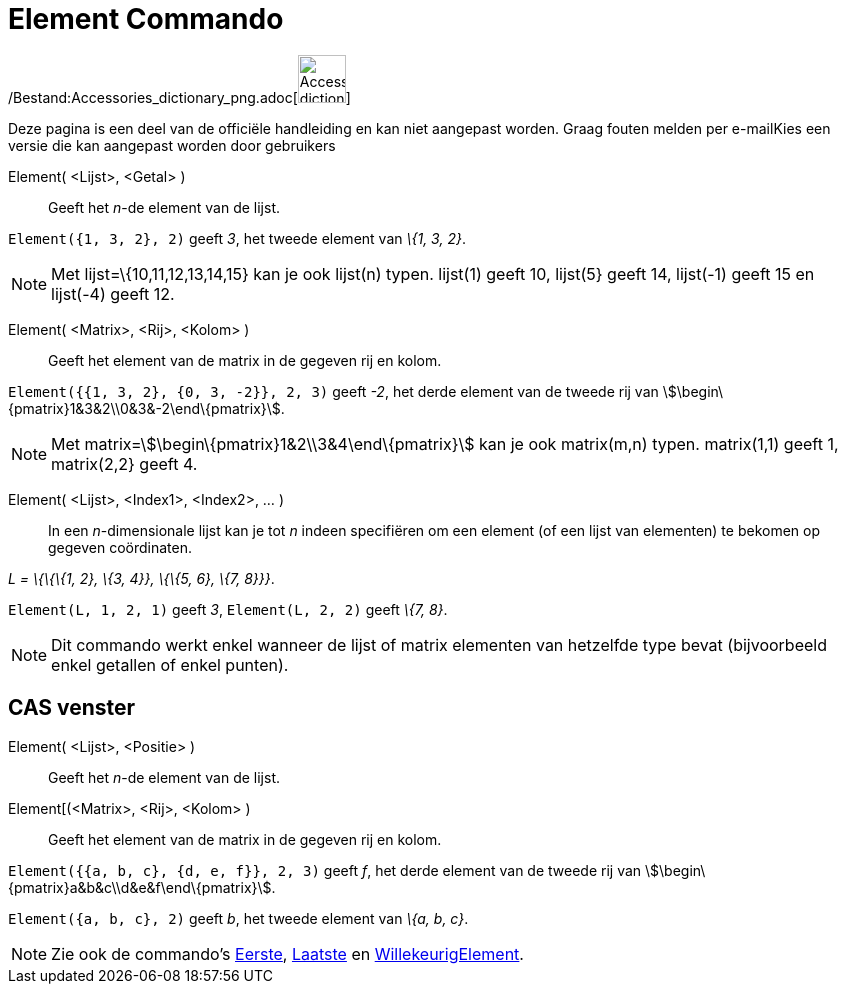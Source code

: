 = Element Commando
:page-en: commands/Element_Command
ifdef::env-github[:imagesdir: /nl/modules/ROOT/assets/images]

/Bestand:Accessories_dictionary_png.adoc[image:48px-Accessories_dictionary.png[Accessories
dictionary.png,width=48,height=48]]

Deze pagina is een deel van de officiële handleiding en kan niet aangepast worden. Graag fouten melden per
e-mail[.mw-selflink .selflink]##Kies een versie die kan aangepast worden door gebruikers##

Element( <Lijst>, <Getal> )::
  Geeft het _n_-de element van de lijst.

[EXAMPLE]
====

`++Element({1, 3, 2}, 2)++` geeft _3_, het tweede element van _\{1, 3, 2}_.

====

[NOTE]
====

Met lijst=\{10,11,12,13,14,15} kan je ook lijst(n) typen. lijst(1) geeft 10, lijst(5} geeft 14, lijst(-1) geeft 15 en
lijst(-4) geeft 12.

====

Element( <Matrix>, <Rij>, <Kolom> )::
  Geeft het element van de matrix in de gegeven rij en kolom.

[EXAMPLE]
====

`++Element({{1, 3, 2}, {0, 3, -2}}, 2, 3)++` geeft _-2_, het derde element van de tweede rij van
stem:[\begin\{pmatrix}1&3&2\\0&3&-2\end\{pmatrix}].

====

[NOTE]
====

Met matrix=stem:[\begin\{pmatrix}1&2\\3&4\end\{pmatrix}] kan je ook matrix(m,n) typen. matrix(1,1) geeft 1, matrix(2,2}
geeft 4.

====

Element( <Lijst>, <Index1>, <Index2>, ... )::
  In een _n_-dimensionale lijst kan je tot _n_ indeen specifiëren om een element (of een lijst van elementen) te bekomen
  op gegeven coördinaten.

[EXAMPLE]
====

_L = \{\{\{1, 2}, \{3, 4}}, \{\{5, 6}, \{7, 8}}}_.

`++Element(L, 1, 2, 1)++` geeft _3_, `++Element(L, 2, 2)++` geeft _\{7, 8}_.

====

[NOTE]
====

Dit commando werkt enkel wanneer de lijst of matrix elementen van hetzelfde type bevat (bijvoorbeeld enkel getallen of
enkel punten).

====

== CAS venster

Element( <Lijst>, <Positie> )::
  Geeft het _n_-de element van de lijst.
Element[(<Matrix>, <Rij>, <Kolom> )::
  Geeft het element van de matrix in de gegeven rij en kolom.

[EXAMPLE]
====

`++Element({{a, b, c}, {d, e, f}}, 2, 3)++` geeft _f_, het derde element van de tweede rij van
stem:[\begin\{pmatrix}a&b&c\\d&e&f\end\{pmatrix}].

====

[EXAMPLE]
====

`++Element({a, b, c}, 2)++` geeft _b_, het tweede element van _\{a, b, c}_.

====

[NOTE]
====

Zie ook de commando's xref:/commands/Eerste.adoc[Eerste], xref:/commands/Laatste.adoc[Laatste] en
xref:/commands/WillekeurigElement.adoc[WillekeurigElement].

====
